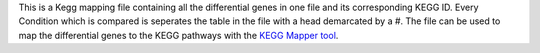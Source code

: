 This is a Kegg mapping file containing all the differential genes in one file and its corresponding KEGG ID. Every Condition which is compared is seperates the table in the file with a head demarcated by a #. The file can be used to map the differential genes to the KEGG pathways with the `KEGG Mapper tool <https://www.genome.jp/kegg/tool/map_pathway.html>`__.

